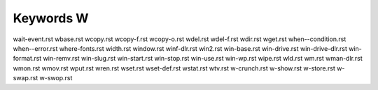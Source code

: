 ==========
Keywords W
==========


wait-event.rst
wbase.rst
wcopy.rst
wcopy-f.rst
wcopy-o.rst
wdel.rst
wdel-f.rst
wdir.rst
wget.rst
when--condition.rst
when--error.rst
where-fonts.rst
width.rst
window.rst
winf-dlr.rst
win2.rst
win-base.rst
win-drive.rst
win-drive-dlr.rst
win-format.rst
win-remv.rst
win-slug.rst
win-start.rst
win-stop.rst
win-use.rst
win-wp.rst
wipe.rst
wld.rst
wm.rst
wman-dlr.rst
wmon.rst
wmov.rst
wput.rst
wren.rst
wset.rst
wset-def.rst
wstat.rst
wtv.rst
w-crunch.rst
w-show.rst
w-store.rst
w-swap.rst
w-swop.rst
